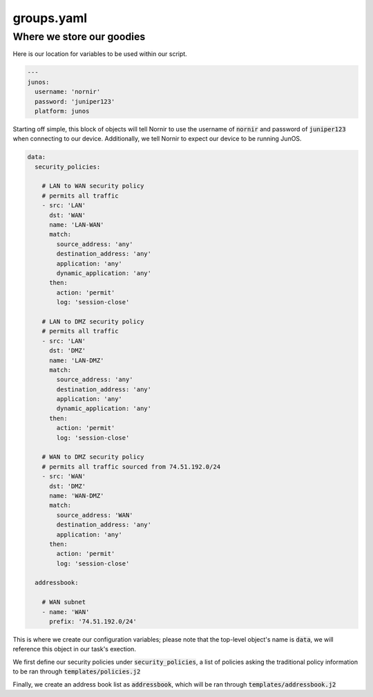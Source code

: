 ===========
groups.yaml
===========

--------------------------
Where we store our goodies
--------------------------

Here is our location for variables to be used within our script. 


.. code-block:: yaml

    ---
    junos:
      username: 'nornir'
      password: 'juniper123'
      platform: junos


Starting off simple, this block of objects will tell Nornir to use the username of :code:`nornir` and password of :code:`juniper123` when connecting to our device. Additionally, we tell Nornir to expect our device to be running JunOS.

.. code-block:: yaml

      data:
        security_policies:

          # LAN to WAN security policy
          # permits all traffic
          - src: 'LAN'
            dst: 'WAN'
            name: 'LAN-WAN'
            match:
              source_address: 'any'
              destination_address: 'any'
              application: 'any'
              dynamic_application: 'any'
            then:
              action: 'permit'
              log: 'session-close'

          # LAN to DMZ security policy
          # permits all traffic
          - src: 'LAN'
            dst: 'DMZ'
            name: 'LAN-DMZ'
            match:
              source_address: 'any'
              destination_address: 'any'
              application: 'any'
              dynamic_application: 'any'
            then:
              action: 'permit'
              log: 'session-close'

          # WAN to DMZ security policy
          # permits all traffic sourced from 74.51.192.0/24
          - src: 'WAN'
            dst: 'DMZ'
            name: 'WAN-DMZ'
            match:
              source_address: 'WAN'
              destination_address: 'any'
              application: 'any'
            then:
              action: 'permit'
              log: 'session-close'

        addressbook:

          # WAN subnet
          - name: 'WAN'
            prefix: '74.51.192.0/24'


This is where we create our configuration variables; please note that the top-level object's name is :code:`data`, we will reference this object in our task's exection.

We first define our security policies under :code:`security_policies`, a list of policies asking the traditional policy information to be ran through :code:`templates/policies.j2`

Finally, we create an address book list as :code:`addressbook`, which will be ran through :code:`templates/addressbook.j2`